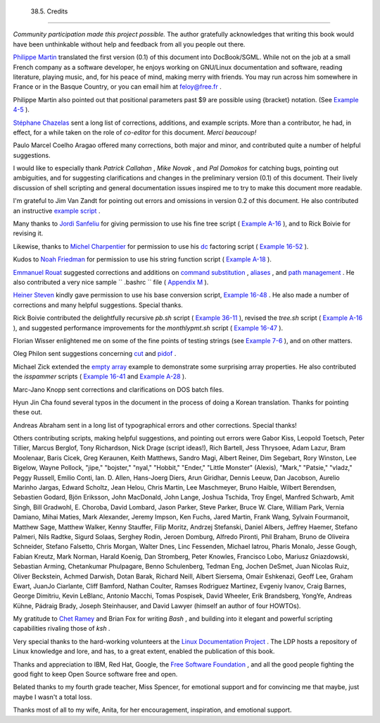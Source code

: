 
  38.5. Credits
==============

*Community participation made this project possible.* The author
gratefully acknowledges that writing this book would have been
unthinkable without help and feedback from all you people out there.

`Philippe Martin <mailto:feloy@free.fr>`__ translated the first version
(0.1) of this document into DocBook/SGML. While not on the job at a
small French company as a software developer, he enjoys working on
GNU/Linux documentation and software, reading literature, playing music,
and, for his peace of mind, making merry with friends. You may run
across him somewhere in France or in the Basque Country, or you can
email him at feloy@free.fr .

Philippe Martin also pointed out that positional parameters past $9 are
possible using {bracket} notation. (See `Example
4-5 <othertypesv.html#EX17>`__ ).

`Stéphane Chazelas <mailto:stephane_chazelas@yahoo.fr>`__ sent a long
list of corrections, additions, and example scripts. More than a
contributor, he had, in effect, for a while taken on the role of
*co-editor* for this document. *Merci beaucoup!*

Paulo Marcel Coelho Aragao offered many corrections, both major and
minor, and contributed quite a number of helpful suggestions.

I would like to especially thank *Patrick Callahan* , *Mike Novak* , and
*Pal Domokos* for catching bugs, pointing out ambiguities, and for
suggesting clarifications and changes in the preliminary version (0.1)
of this document. Their lively discussion of shell scripting and general
documentation issues inspired me to try to make this document more
readable.

I'm grateful to Jim Van Zandt for pointing out errors and omissions in
version 0.2 of this document. He also contributed an instructive
`example script <contributed-scripts.html#ZFIFO>`__ .

Many thanks to `Jordi Sanfeliu <mailto:mikaku@fiwix.org>`__ for giving
permission to use his fine tree script ( `Example
A-16 <contributed-scripts.html#TREE>`__ ), and to Rick Boivie for
revising it.

Likewise, thanks to `Michel Charpentier <mailto:charpov@cs.unh.edu>`__
for permission to use his `dc <mathc.html#DCREF>`__ factoring script (
`Example 16-52 <mathc.html#FACTR>`__ ).

Kudos to `Noah Friedman <mailto:friedman@prep.ai.mit.edu>`__ for
permission to use his string function script ( `Example
A-18 <contributed-scripts.html#STRING>`__ ).

`Emmanuel Rouat <mailto:emmanuel.rouat@wanadoo.fr>`__ suggested
corrections and additions on `command
substitution <commandsub.html#COMMANDSUBREF>`__ ,
`aliases <aliases.html#ALIASREF>`__ , and `path
management <pathmanagement.html>`__ . He also contributed a very nice
sample ``      .bashrc     `` file ( `Appendix M <sample-bashrc.html>`__
).

`Heiner Steven <mailto:heiner.steven@odn.de>`__ kindly gave permission
to use his base conversion script, `Example 16-48 <mathc.html#BASE>`__ .
He also made a number of corrections and many helpful suggestions.
Special thanks.

Rick Boivie contributed the delightfully recursive *pb.sh* script (
`Example 36-11 <recursionsct.html#PBOOK>`__ ), revised the *tree.sh*
script ( `Example A-16 <contributed-scripts.html#TREE>`__ ), and
suggested performance improvements for the *monthlypmt.sh* script (
`Example 16-47 <mathc.html#MONTHLYPMT>`__ ).

Florian Wisser enlightened me on some of the fine points of testing
strings (see `Example 7-6 <comparison-ops.html#STRTEST>`__ ), and on
other matters.

Oleg Philon sent suggestions concerning `cut <textproc.html#CUTREF>`__
and `pidof <system.html#PIDOFREF>`__ .

Michael Zick extended the `empty array <arrays.html#EMPTYARRAY>`__
example to demonstrate some surprising array properties. He also
contributed the *isspammer* scripts ( `Example
16-41 <communications.html#ISSPAMMER>`__ and `Example
A-28 <contributed-scripts.html#ISSPAMMER2>`__ ).

Marc-Jano Knopp sent corrections and clarifications on DOS batch files.

Hyun Jin Cha found several typos in the document in the process of doing
a Korean translation. Thanks for pointing these out.

Andreas Abraham sent in a long list of typographical errors and other
corrections. Special thanks!

Others contributing scripts, making helpful suggestions, and pointing
out errors were Gabor Kiss, Leopold Toetsch, Peter Tillier, Marcus
Berglof, Tony Richardson, Nick Drage (script ideas!), Rich Bartell, Jess
Thrysoee, Adam Lazur, Bram Moolenaar, Baris Cicek, Greg Keraunen, Keith
Matthews, Sandro Magi, Albert Reiner, Dim Segebart, Rory Winston, Lee
Bigelow, Wayne Pollock, "jipe," "bojster," "nyal," "Hobbit," "Ender,"
"Little Monster" (Alexis), "Mark," "Patsie," "vladz," Peggy Russell,
Emilio Conti, Ian. D. Allen, Hans-Joerg Diers, Arun Giridhar, Dennis
Leeuw, Dan Jacobson, Aurelio Marinho Jargas, Edward Scholtz, Jean Helou,
Chris Martin, Lee Maschmeyer, Bruno Haible, Wilbert Berendsen, Sebastien
Godard, Bjön Eriksson, John MacDonald, John Lange, Joshua Tschida, Troy
Engel, Manfred Schwarb, Amit Singh, Bill Gradwohl, E. Choroba, David
Lombard, Jason Parker, Steve Parker, Bruce W. Clare, William Park,
Vernia Damiano, Mihai Maties, Mark Alexander, Jeremy Impson, Ken Fuchs,
Jared Martin, Frank Wang, Sylvain Fourmanoit, Matthew Sage, Matthew
Walker, Kenny Stauffer, Filip Moritz, Andrzej Stefanski, Daniel Albers,
Jeffrey Haemer, Stefano Palmeri, Nils Radtke, Sigurd Solaas, Serghey
Rodin, Jeroen Domburg, Alfredo Pironti, Phil Braham, Bruno de Oliveira
Schneider, Stefano Falsetto, Chris Morgan, Walter Dnes, Linc Fessenden,
Michael Iatrou, Pharis Monalo, Jesse Gough, Fabian Kreutz, Mark Norman,
Harald Koenig, Dan Stromberg, Peter Knowles, Francisco Lobo, Mariusz
Gniazdowski, Sebastian Arming, Chetankumar Phulpagare, Benno
Schulenberg, Tedman Eng, Jochen DeSmet, Juan Nicolas Ruiz, Oliver
Beckstein, Achmed Darwish, Dotan Barak, Richard Neill, Albert Siersema,
Omair Eshkenazi, Geoff Lee, Graham Ewart, JuanJo Ciarlante, Cliff
Bamford, Nathan Coulter, Ramses Rodriguez Martinez, Evgeniy Ivanov,
Craig Barnes, George Dimitriu, Kevin LeBlanc, Antonio Macchi, Tomas
Pospisek, David Wheeler, Erik Brandsberg, YongYe, Andreas Kühne, Pádraig
Brady, Joseph Steinhauser, and David Lawyer (himself an author of four
HOWTOs).

My gratitude to `Chet Ramey <mailto:chet@po.cwru.edu>`__ and Brian Fox
for writing *Bash* , and building into it elegant and powerful scripting
capabilities rivaling those of *ksh* .

Very special thanks to the hard-working volunteers at the `Linux
Documentation Project <http://www.tldp.org>`__ . The LDP hosts a
repository of Linux knowledge and lore, and has, to a great extent,
enabled the publication of this book.

Thanks and appreciation to IBM, Red Hat, Google, the `Free Software
Foundation <http://www.fsf.org>`__ , and all the good people fighting
the good fight to keep Open Source software free and open.

Belated thanks to my fourth grade teacher, Miss Spencer, for emotional
support and for convincing me that maybe, just maybe I wasn't a total
loss.

Thanks most of all to my wife, Anita, for her encouragement,
inspiration, and emotional support.


